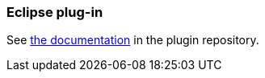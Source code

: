 === Eclipse plug-in

See https://testng.org/testng-eclipse/[the documentation] in the plugin repository.